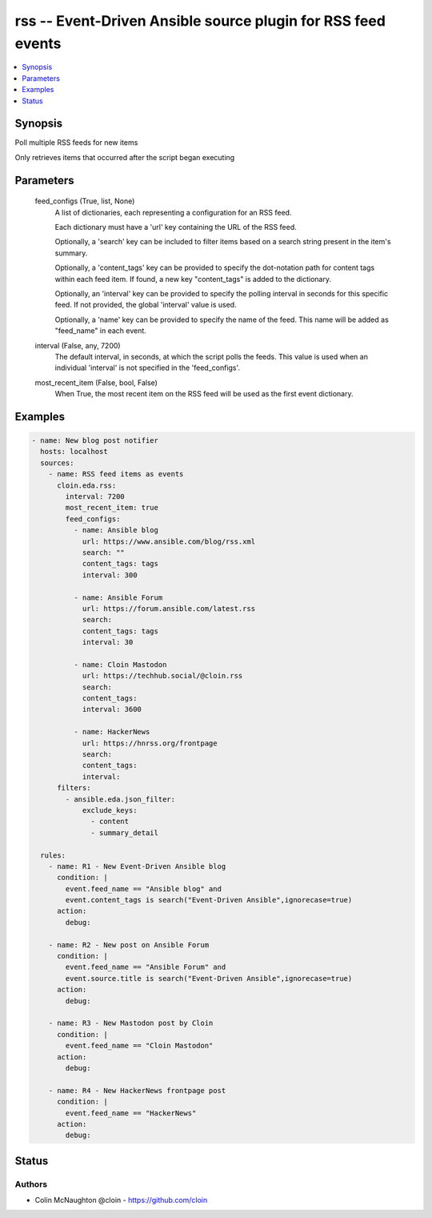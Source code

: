 .. _rss_module:


rss -- Event-Driven Ansible source plugin for RSS feed events
=============================================================

.. contents::
   :local:
   :depth: 1


Synopsis
--------

Poll multiple RSS feeds for new items

Only retrieves items that occurred after the script began executing






Parameters
----------

  feed_configs (True, list, None)
    A list of dictionaries, each representing a configuration for an RSS feed.

    Each dictionary must have a 'url' key containing the URL of the RSS feed.

    Optionally, a 'search' key can be included to filter items based on a search string present in the item's summary.

    Optionally, a 'content\_tags' key can be provided to specify the dot-notation path for content tags within each feed item. If found, a new key "content\_tags" is added to the dictionary.

    Optionally, an 'interval' key can be provided to specify the polling interval in seconds for this specific feed. If not provided, the global 'interval' value is used.

    Optionally, a 'name' key can be provided to specify the name of the feed. This name will be added as "feed\_name" in each event.


  interval (False, any, 7200)
    The default interval, in seconds, at which the script polls the feeds. This value is used when an individual 'interval' is not specified in the 'feed\_configs'.


  most_recent_item (False, bool, False)
    When True, the most recent item on the RSS feed will be used as the first event dictionary.









Examples
--------

.. code-block:: yaml+jinja

    
    - name: New blog post notifier
      hosts: localhost
      sources:
        - name: RSS feed items as events
          cloin.eda.rss:
            interval: 7200
            most_recent_item: true
            feed_configs:
              - name: Ansible blog
                url: https://www.ansible.com/blog/rss.xml
                search: ""
                content_tags: tags
                interval: 300

              - name: Ansible Forum
                url: https://forum.ansible.com/latest.rss
                search:
                content_tags: tags
                interval: 30

              - name: Cloin Mastodon
                url: https://techhub.social/@cloin.rss
                search:
                content_tags:
                interval: 3600

              - name: HackerNews
                url: https://hnrss.org/frontpage
                search:
                content_tags:
                interval:
          filters:
            - ansible.eda.json_filter:
                exclude_keys:
                  - content
                  - summary_detail

      rules:
        - name: R1 - New Event-Driven Ansible blog
          condition: |
            event.feed_name == "Ansible blog" and
            event.content_tags is search("Event-Driven Ansible",ignorecase=true)
          action:
            debug:

        - name: R2 - New post on Ansible Forum
          condition: |
            event.feed_name == "Ansible Forum" and
            event.source.title is search("Event-Driven Ansible",ignorecase=true)
          action:
            debug:

        - name: R3 - New Mastodon post by Cloin
          condition: |
            event.feed_name == "Cloin Mastodon"
          action:
            debug:

        - name: R4 - New HackerNews frontpage post
          condition: |
            event.feed_name == "HackerNews"
          action:
            debug:






Status
------





Authors
~~~~~~~

- Colin McNaughton @cloin - https://github.com/cloin

